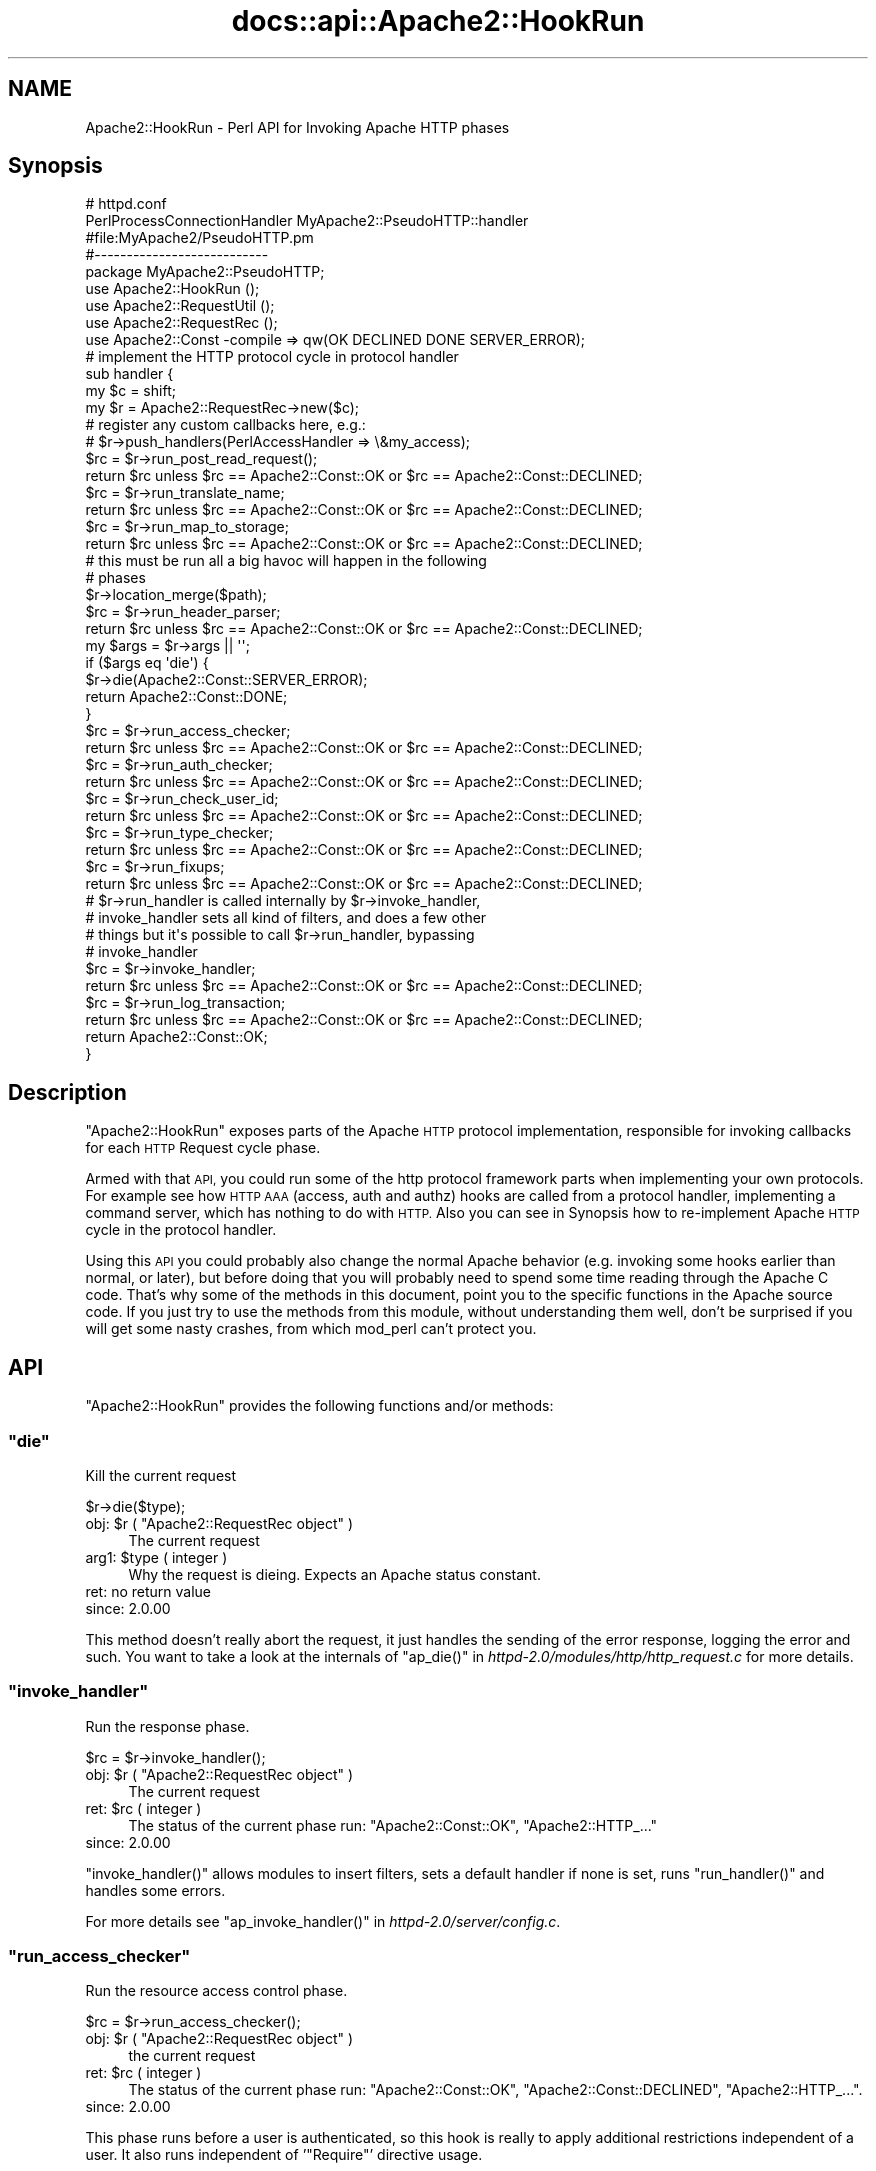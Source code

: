 .\" Automatically generated by Pod::Man 2.28 (Pod::Simple 3.28)
.\"
.\" Standard preamble:
.\" ========================================================================
.de Sp \" Vertical space (when we can't use .PP)
.if t .sp .5v
.if n .sp
..
.de Vb \" Begin verbatim text
.ft CW
.nf
.ne \\$1
..
.de Ve \" End verbatim text
.ft R
.fi
..
.\" Set up some character translations and predefined strings.  \*(-- will
.\" give an unbreakable dash, \*(PI will give pi, \*(L" will give a left
.\" double quote, and \*(R" will give a right double quote.  \*(C+ will
.\" give a nicer C++.  Capital omega is used to do unbreakable dashes and
.\" therefore won't be available.  \*(C` and \*(C' expand to `' in nroff,
.\" nothing in troff, for use with C<>.
.tr \(*W-
.ds C+ C\v'-.1v'\h'-1p'\s-2+\h'-1p'+\s0\v'.1v'\h'-1p'
.ie n \{\
.    ds -- \(*W-
.    ds PI pi
.    if (\n(.H=4u)&(1m=24u) .ds -- \(*W\h'-12u'\(*W\h'-12u'-\" diablo 10 pitch
.    if (\n(.H=4u)&(1m=20u) .ds -- \(*W\h'-12u'\(*W\h'-8u'-\"  diablo 12 pitch
.    ds L" ""
.    ds R" ""
.    ds C` ""
.    ds C' ""
'br\}
.el\{\
.    ds -- \|\(em\|
.    ds PI \(*p
.    ds L" ``
.    ds R" ''
.    ds C`
.    ds C'
'br\}
.\"
.\" Escape single quotes in literal strings from groff's Unicode transform.
.ie \n(.g .ds Aq \(aq
.el       .ds Aq '
.\"
.\" If the F register is turned on, we'll generate index entries on stderr for
.\" titles (.TH), headers (.SH), subsections (.SS), items (.Ip), and index
.\" entries marked with X<> in POD.  Of course, you'll have to process the
.\" output yourself in some meaningful fashion.
.\"
.\" Avoid warning from groff about undefined register 'F'.
.de IX
..
.nr rF 0
.if \n(.g .if rF .nr rF 1
.if (\n(rF:(\n(.g==0)) \{
.    if \nF \{
.        de IX
.        tm Index:\\$1\t\\n%\t"\\$2"
..
.        if !\nF==2 \{
.            nr % 0
.            nr F 2
.        \}
.    \}
.\}
.rr rF
.\"
.\" Accent mark definitions (@(#)ms.acc 1.5 88/02/08 SMI; from UCB 4.2).
.\" Fear.  Run.  Save yourself.  No user-serviceable parts.
.    \" fudge factors for nroff and troff
.if n \{\
.    ds #H 0
.    ds #V .8m
.    ds #F .3m
.    ds #[ \f1
.    ds #] \fP
.\}
.if t \{\
.    ds #H ((1u-(\\\\n(.fu%2u))*.13m)
.    ds #V .6m
.    ds #F 0
.    ds #[ \&
.    ds #] \&
.\}
.    \" simple accents for nroff and troff
.if n \{\
.    ds ' \&
.    ds ` \&
.    ds ^ \&
.    ds , \&
.    ds ~ ~
.    ds /
.\}
.if t \{\
.    ds ' \\k:\h'-(\\n(.wu*8/10-\*(#H)'\'\h"|\\n:u"
.    ds ` \\k:\h'-(\\n(.wu*8/10-\*(#H)'\`\h'|\\n:u'
.    ds ^ \\k:\h'-(\\n(.wu*10/11-\*(#H)'^\h'|\\n:u'
.    ds , \\k:\h'-(\\n(.wu*8/10)',\h'|\\n:u'
.    ds ~ \\k:\h'-(\\n(.wu-\*(#H-.1m)'~\h'|\\n:u'
.    ds / \\k:\h'-(\\n(.wu*8/10-\*(#H)'\z\(sl\h'|\\n:u'
.\}
.    \" troff and (daisy-wheel) nroff accents
.ds : \\k:\h'-(\\n(.wu*8/10-\*(#H+.1m+\*(#F)'\v'-\*(#V'\z.\h'.2m+\*(#F'.\h'|\\n:u'\v'\*(#V'
.ds 8 \h'\*(#H'\(*b\h'-\*(#H'
.ds o \\k:\h'-(\\n(.wu+\w'\(de'u-\*(#H)/2u'\v'-.3n'\*(#[\z\(de\v'.3n'\h'|\\n:u'\*(#]
.ds d- \h'\*(#H'\(pd\h'-\w'~'u'\v'-.25m'\f2\(hy\fP\v'.25m'\h'-\*(#H'
.ds D- D\\k:\h'-\w'D'u'\v'-.11m'\z\(hy\v'.11m'\h'|\\n:u'
.ds th \*(#[\v'.3m'\s+1I\s-1\v'-.3m'\h'-(\w'I'u*2/3)'\s-1o\s+1\*(#]
.ds Th \*(#[\s+2I\s-2\h'-\w'I'u*3/5'\v'-.3m'o\v'.3m'\*(#]
.ds ae a\h'-(\w'a'u*4/10)'e
.ds Ae A\h'-(\w'A'u*4/10)'E
.    \" corrections for vroff
.if v .ds ~ \\k:\h'-(\\n(.wu*9/10-\*(#H)'\s-2\u~\d\s+2\h'|\\n:u'
.if v .ds ^ \\k:\h'-(\\n(.wu*10/11-\*(#H)'\v'-.4m'^\v'.4m'\h'|\\n:u'
.    \" for low resolution devices (crt and lpr)
.if \n(.H>23 .if \n(.V>19 \
\{\
.    ds : e
.    ds 8 ss
.    ds o a
.    ds d- d\h'-1'\(ga
.    ds D- D\h'-1'\(hy
.    ds th \o'bp'
.    ds Th \o'LP'
.    ds ae ae
.    ds Ae AE
.\}
.rm #[ #] #H #V #F C
.\" ========================================================================
.\"
.IX Title "docs::api::Apache2::HookRun 3"
.TH docs::api::Apache2::HookRun 3 "2011-02-08" "perl v5.20.0" "User Contributed Perl Documentation"
.\" For nroff, turn off justification.  Always turn off hyphenation; it makes
.\" way too many mistakes in technical documents.
.if n .ad l
.nh
.SH "NAME"
Apache2::HookRun \- Perl API for Invoking Apache HTTP phases
.SH "Synopsis"
.IX Header "Synopsis"
.Vb 2
\&  # httpd.conf
\&  PerlProcessConnectionHandler MyApache2::PseudoHTTP::handler
\&
\&  #file:MyApache2/PseudoHTTP.pm
\&  #\-\-\-\-\-\-\-\-\-\-\-\-\-\-\-\-\-\-\-\-\-\-\-\-\-\-\-
\&  package MyApache2::PseudoHTTP;
\&  
\&  use Apache2::HookRun ();
\&  use Apache2::RequestUtil ();
\&  use Apache2::RequestRec ();
\&  
\&  use Apache2::Const \-compile => qw(OK DECLINED DONE SERVER_ERROR);
\&  
\&  # implement the HTTP protocol cycle in protocol handler
\&  sub handler {
\&      my $c = shift;
\&      my $r = Apache2::RequestRec\->new($c);
\&  
\&      # register any custom callbacks here, e.g.:
\&      # $r\->push_handlers(PerlAccessHandler => \e&my_access);
\&  
\&      $rc = $r\->run_post_read_request();
\&      return $rc unless $rc == Apache2::Const::OK or $rc == Apache2::Const::DECLINED;
\&  
\&      $rc = $r\->run_translate_name;
\&      return $rc unless $rc == Apache2::Const::OK or $rc == Apache2::Const::DECLINED;
\&  
\&      $rc = $r\->run_map_to_storage;
\&      return $rc unless $rc == Apache2::Const::OK or $rc == Apache2::Const::DECLINED;
\&  
\&      # this must be run all a big havoc will happen in the following
\&      # phases
\&      $r\->location_merge($path);
\&  
\&      $rc = $r\->run_header_parser;
\&      return $rc unless $rc == Apache2::Const::OK or $rc == Apache2::Const::DECLINED;
\&  
\&      my $args = $r\->args || \*(Aq\*(Aq;
\&      if ($args eq \*(Aqdie\*(Aq) {
\&          $r\->die(Apache2::Const::SERVER_ERROR);
\&          return Apache2::Const::DONE;
\&      }
\&  
\&      $rc = $r\->run_access_checker;
\&      return $rc unless $rc == Apache2::Const::OK or $rc == Apache2::Const::DECLINED;
\&  
\&      $rc = $r\->run_auth_checker;
\&      return $rc unless $rc == Apache2::Const::OK or $rc == Apache2::Const::DECLINED;
\&  
\&      $rc = $r\->run_check_user_id;
\&      return $rc unless $rc == Apache2::Const::OK or $rc == Apache2::Const::DECLINED;
\&  
\&      $rc = $r\->run_type_checker;
\&      return $rc unless $rc == Apache2::Const::OK or $rc == Apache2::Const::DECLINED;
\&  
\&      $rc = $r\->run_fixups;
\&      return $rc unless $rc == Apache2::Const::OK or $rc == Apache2::Const::DECLINED;
\&  
\&      # $r\->run_handler is called internally by $r\->invoke_handler,
\&      # invoke_handler sets all kind of filters, and does a few other
\&      # things but it\*(Aqs possible to call $r\->run_handler, bypassing
\&      # invoke_handler
\&      $rc = $r\->invoke_handler;
\&      return $rc unless $rc == Apache2::Const::OK or $rc == Apache2::Const::DECLINED;
\&  
\&      $rc = $r\->run_log_transaction;
\&      return $rc unless $rc == Apache2::Const::OK or $rc == Apache2::Const::DECLINED;
\&  
\&      return Apache2::Const::OK;
\&  }
.Ve
.SH "Description"
.IX Header "Description"
\&\f(CW\*(C`Apache2::HookRun\*(C'\fR exposes parts of the Apache \s-1HTTP\s0 protocol
implementation, responsible for invoking callbacks for each \s-1HTTP\s0
Request cycle
phase.
.PP
Armed with that \s-1API,\s0 you could run some of the http protocol framework
parts when implementing your own protocols. For example see how \s-1HTTP
AAA \s0(access, auth and authz) hooks are called from a protocol handler,
implementing a command
server, which has
nothing to do with \s-1HTTP.\s0 Also you can see in Synopsis how
to re-implement Apache \s-1HTTP\s0 cycle in the protocol handler.
.PP
Using this \s-1API\s0 you could probably also change the normal Apache
behavior (e.g. invoking some hooks earlier than normal, or later), but
before doing that you will probably need to spend some time reading
through the Apache C code. That's why some of the methods in this
document, point you to the specific functions in the Apache source
code. If you just try to use the methods from this module, without
understanding them well, don't be surprised if you will get some nasty
crashes, from which mod_perl can't protect you.
.SH "API"
.IX Header "API"
\&\f(CW\*(C`Apache2::HookRun\*(C'\fR provides the following functions and/or methods:
.ie n .SS """die"""
.el .SS "\f(CWdie\fP"
.IX Subsection "die"
Kill the current request
.PP
.Vb 1
\&  $r\->die($type);
.Ve
.ie n .IP "obj: $r ( ""Apache2::RequestRec object"" )" 4
.el .IP "obj: \f(CW$r\fR ( \f(CWApache2::RequestRec object\fR )" 4
.IX Item "obj: $r ( Apache2::RequestRec object )"
The current request
.ie n .IP "arg1: $type ( integer )" 4
.el .IP "arg1: \f(CW$type\fR ( integer )" 4
.IX Item "arg1: $type ( integer )"
Why the request is dieing. Expects an Apache status constant.
.IP "ret: no return value" 4
.IX Item "ret: no return value"
.PD 0
.IP "since: 2.0.00" 4
.IX Item "since: 2.0.00"
.PD
.PP
This method doesn't really abort the request, it just handles the
sending of the error response, logging the error and such.  You want
to take a look at the internals of \f(CW\*(C`ap_die()\*(C'\fR in
\&\fIhttpd\-2.0/modules/http/http_request.c\fR for more details.
.ie n .SS """invoke_handler"""
.el .SS "\f(CWinvoke_handler\fP"
.IX Subsection "invoke_handler"
Run the
response phase.
.PP
.Vb 1
\&  $rc = $r\->invoke_handler();
.Ve
.ie n .IP "obj: $r ( ""Apache2::RequestRec object"" )" 4
.el .IP "obj: \f(CW$r\fR ( \f(CWApache2::RequestRec object\fR )" 4
.IX Item "obj: $r ( Apache2::RequestRec object )"
The current request
.ie n .IP "ret: $rc ( integer )" 4
.el .IP "ret: \f(CW$rc\fR ( integer )" 4
.IX Item "ret: $rc ( integer )"
The status of the current phase run: \f(CW\*(C`Apache2::Const::OK\*(C'\fR,
\&\f(CW\*(C`Apache2::HTTP_...\*(C'\fR
.IP "since: 2.0.00" 4
.IX Item "since: 2.0.00"
.PP
\&\f(CW\*(C`invoke_handler()\*(C'\fR allows modules to insert filters, sets a default
handler if none is set, runs \f(CW\*(C`run_handler()\*(C'\fR and
handles some errors.
.PP
For more details see \f(CW\*(C`ap_invoke_handler()\*(C'\fR in
\&\fIhttpd\-2.0/server/config.c\fR.
.ie n .SS """run_access_checker"""
.el .SS "\f(CWrun_access_checker\fP"
.IX Subsection "run_access_checker"
Run the resource access
control phase.
.PP
.Vb 1
\&  $rc = $r\->run_access_checker();
.Ve
.ie n .IP "obj: $r ( ""Apache2::RequestRec object"" )" 4
.el .IP "obj: \f(CW$r\fR ( \f(CWApache2::RequestRec object\fR )" 4
.IX Item "obj: $r ( Apache2::RequestRec object )"
the current request
.ie n .IP "ret: $rc ( integer )" 4
.el .IP "ret: \f(CW$rc\fR ( integer )" 4
.IX Item "ret: $rc ( integer )"
The status of the current phase run: \f(CW\*(C`Apache2::Const::OK\*(C'\fR,
\&\f(CW\*(C`Apache2::Const::DECLINED\*(C'\fR, \f(CW\*(C`Apache2::HTTP_...\*(C'\fR.
.IP "since: 2.0.00" 4
.IX Item "since: 2.0.00"
.PP
This phase runs before a user is authenticated, so this hook is really
to apply additional restrictions independent of a user. It also runs
independent of '\f(CW\*(C`Require\*(C'\fR' directive usage.
.ie n .SS """run_auth_checker"""
.el .SS "\f(CWrun_auth_checker\fP"
.IX Subsection "run_auth_checker"
Run the
authentication
phase.
.PP
.Vb 1
\&  $rc = $r\->run_auth_checker();
.Ve
.ie n .IP "obj: $r ( ""Apache2::RequestRec object"" )" 4
.el .IP "obj: \f(CW$r\fR ( \f(CWApache2::RequestRec object\fR )" 4
.IX Item "obj: $r ( Apache2::RequestRec object )"
the current request
.ie n .IP "ret: $rc ( integer )" 4
.el .IP "ret: \f(CW$rc\fR ( integer )" 4
.IX Item "ret: $rc ( integer )"
The status of the current phase run: \f(CW\*(C`Apache2::Const::OK\*(C'\fR,
\&\f(CW\*(C`Apache2::Const::DECLINED\*(C'\fR, \f(CW\*(C`Apache2::HTTP_...\*(C'\fR.
.IP "since: 2.0.00" 4
.IX Item "since: 2.0.00"
.PP
This phase is used to check to see if the resource being requested is
available for the authenticated user (\f(CW\*(C`$r\->user\*(C'\fR and
\&\f(CW\*(C`$r\->ap_auth_type\*(C'\fR).
.PP
It runs after the access_checker and
check_user_id hooks.
.PP
Note that it will only be called if Apache determines that access
control has been applied to this resource (through a '\f(CW\*(C`Require\*(C'\fR'
directive).
.ie n .SS """run_check_user_id"""
.el .SS "\f(CWrun_check_user_id\fP"
.IX Subsection "run_check_user_id"
Run the
authorization
phase.
.PP
.Vb 1
\&  $rc = $r\->run_check_user_id();
.Ve
.ie n .IP "obj: $r ( ""Apache2::RequestRec object"" )" 4
.el .IP "obj: \f(CW$r\fR ( \f(CWApache2::RequestRec object\fR )" 4
.IX Item "obj: $r ( Apache2::RequestRec object )"
The current request
.ie n .IP "ret: $rc ( integer )" 4
.el .IP "ret: \f(CW$rc\fR ( integer )" 4
.IX Item "ret: $rc ( integer )"
The status of the current phase run: \f(CW\*(C`Apache2::Const::OK\*(C'\fR,
\&\f(CW\*(C`Apache2::Const::DECLINED\*(C'\fR, \f(CW\*(C`Apache2::HTTP_...\*(C'\fR.
.IP "since: 2.0.00" 4
.IX Item "since: 2.0.00"
.PP
This hook is used to analyze the request headers, authenticate the
user, and set the user information in the request record
(\f(CW\*(C`$r\->user\*(C'\fR and \f(CW\*(C`$r\->ap_auth_type\*(C'\fR).
.PP
This hook is only run when Apache determines that
authentication/authorization is required for this resource (as
determined by the '\f(CW\*(C`Require\*(C'\fR' directive).
.PP
It runs after the access_checker hook, and
before the auth_checker hook.
.ie n .SS """run_fixups"""
.el .SS "\f(CWrun_fixups\fP"
.IX Subsection "run_fixups"
Run the fixup
phase.
.PP
.Vb 1
\&  $rc = $r\->run_fixups();
.Ve
.ie n .IP "obj: $r ( ""Apache2::RequestRec object"" )" 4
.el .IP "obj: \f(CW$r\fR ( \f(CWApache2::RequestRec object\fR )" 4
.IX Item "obj: $r ( Apache2::RequestRec object )"
The current request
.ie n .IP "ret: $rc ( integer )" 4
.el .IP "ret: \f(CW$rc\fR ( integer )" 4
.IX Item "ret: $rc ( integer )"
The status of the current phase run: \f(CW\*(C`Apache2::Const::OK\*(C'\fR,
\&\f(CW\*(C`Apache2::Const::DECLINED\*(C'\fR, \f(CW\*(C`Apache2::HTTP_...\*(C'\fR.
.IP "since: 2.0.00" 4
.IX Item "since: 2.0.00"
.PP
This phase allows modules to perform module-specific fixing of \s-1HTTP\s0
header fields.  This is invoked just before the
response phase.
.ie n .SS """run_handler"""
.el .SS "\f(CWrun_handler\fP"
.IX Subsection "run_handler"
Run the
response phase.
.PP
.Vb 1
\&  $rc = $r\->run_handler();
.Ve
.ie n .IP "obj: $r ( ""Apache2::RequestRec object"" )" 4
.el .IP "obj: \f(CW$r\fR ( \f(CWApache2::RequestRec object\fR )" 4
.IX Item "obj: $r ( Apache2::RequestRec object )"
The request_rec
.ie n .IP "ret: $rc ( integer )" 4
.el .IP "ret: \f(CW$rc\fR ( integer )" 4
.IX Item "ret: $rc ( integer )"
The status of the current phase run: \f(CW\*(C`Apache2::Const::OK\*(C'\fR,
\&\f(CW\*(C`Apache2::Const::DECLINED\*(C'\fR, \f(CW\*(C`Apache2::HTTP_...\*(C'\fR.
.IP "since: 2.0.00" 4
.IX Item "since: 2.0.00"
.PP
\&\f(CW\*(C`run_handler()\*(C'\fR is called internally by
\&\f(CW\*(C`invoke_handler()\*(C'\fR. Use \f(CW\*(C`run_handler()\*(C'\fR only
if you want to bypass the extra functionality provided by
\&\f(CW\*(C`invoke_handler()\*(C'\fR.
.ie n .SS """run_header_parser"""
.el .SS "\f(CWrun_header_parser\fP"
.IX Subsection "run_header_parser"
Run the header
parser phase.
.PP
.Vb 1
\&  $rc = $r\->run_header_parser();
.Ve
.ie n .IP "obj: $r ( ""Apache2::RequestRec object"" )" 4
.el .IP "obj: \f(CW$r\fR ( \f(CWApache2::RequestRec object\fR )" 4
.IX Item "obj: $r ( Apache2::RequestRec object )"
The current request
.ie n .IP "ret: $rc ( integer )" 4
.el .IP "ret: \f(CW$rc\fR ( integer )" 4
.IX Item "ret: $rc ( integer )"
\&\f(CW\*(C`Apache2::Const::OK\*(C'\fR or \f(CW\*(C`Apache2::Const::DECLINED\*(C'\fR.
.IP "since: 2.0.00" 4
.IX Item "since: 2.0.00"
.ie n .SS """run_log_transaction"""
.el .SS "\f(CWrun_log_transaction\fP"
.IX Subsection "run_log_transaction"
Run the logging
phase.
.PP
.Vb 1
\&  $rc = $r\->run_log_transaction();
.Ve
.ie n .IP "obj: $r ( ""Apache2::RequestRec object"" )" 4
.el .IP "obj: \f(CW$r\fR ( \f(CWApache2::RequestRec object\fR )" 4
.IX Item "obj: $r ( Apache2::RequestRec object )"
The current request
.ie n .IP "ret: $rc ( integer )" 4
.el .IP "ret: \f(CW$rc\fR ( integer )" 4
.IX Item "ret: $rc ( integer )"
The status of the current phase run: \f(CW\*(C`Apache2::Const::OK\*(C'\fR,
\&\f(CW\*(C`Apache2::Const::DECLINED\*(C'\fR, \f(CW\*(C`Apache2::HTTP_...\*(C'\fR
.IP "since: 2.0.00" 4
.IX Item "since: 2.0.00"
.PP
This hook allows modules to perform any module-specific logging
activities over and above the normal server things.
.ie n .SS """run_map_to_storage"""
.el .SS "\f(CWrun_map_to_storage\fP"
.IX Subsection "run_map_to_storage"
Run the
map_to_storage
phase.
.PP
.Vb 1
\&  $rc = $r\->run_map_to_storage();
.Ve
.ie n .IP "obj: $r ( ""Apache2::RequestRec object"" )" 4
.el .IP "obj: \f(CW$r\fR ( \f(CWApache2::RequestRec object\fR )" 4
.IX Item "obj: $r ( Apache2::RequestRec object )"
The current request
.ie n .IP "ret: $rc ( integer )" 4
.el .IP "ret: \f(CW$rc\fR ( integer )" 4
.IX Item "ret: $rc ( integer )"
\&\f(CW\*(C`Apache2::Const::DONE\*(C'\fR (or \f(CW\*(C`Apache2::HTTP_*\*(C'\fR) if this contextless request was
just fulfilled (such as \f(CW\*(C`TRACE\*(C'\fR), \f(CW\*(C`Apache2::Const::OK\*(C'\fR if this is not a
file, and \f(CW\*(C`Apache2::Const::DECLINED\*(C'\fR if this is a file.  The core
map_to_storage (\f(CW\*(C`Apache2::HOOK_RUN_LAST\*(C'\fR) will \f(CW\*(C`directory_walk()\*(C'\fR and
\&\f(CW\*(C`file_walk()\*(C'\fR the \f(CW\*(C`$r\->filename\*(C'\fR (all internal C functions).
.IP "since: 2.0.00" 4
.IX Item "since: 2.0.00"
.PP
This phase allows modules to set the per_dir_config based on their own
context (such as \f(CW\*(C`<Proxy>\*(C'\fR sections) and responds to
contextless requests such as \f(CW\*(C`TRACE\*(C'\fR that need no security or
filesystem mapping based on the filesystem.
.ie n .SS """run_post_read_request"""
.el .SS "\f(CWrun_post_read_request\fP"
.IX Subsection "run_post_read_request"
Run the
post_read_request
phase.
.PP
.Vb 1
\&  $rc = $r\->run_post_read_request();
.Ve
.ie n .IP "obj: $r ( ""Apache2::RequestRec object"" )" 4
.el .IP "obj: \f(CW$r\fR ( \f(CWApache2::RequestRec object\fR )" 4
.IX Item "obj: $r ( Apache2::RequestRec object )"
The current request
.ie n .IP "ret: $rc ( integer )" 4
.el .IP "ret: \f(CW$rc\fR ( integer )" 4
.IX Item "ret: $rc ( integer )"
The status of the current phase run: \f(CW\*(C`Apache2::Const::OK\*(C'\fR or
\&\f(CW\*(C`Apache2::Const::DECLINED\*(C'\fR.
.IP "since: 2.0.00" 4
.IX Item "since: 2.0.00"
.PP
This phase is run right after \f(CW\*(C`read_request()\*(C'\fR or
\&\f(CW\*(C`internal_redirect()\*(C'\fR, and not run during any subrequests.  This hook
allows modules to affect the request immediately after the request has
been read, and before any other phases have been processes.  This
allows modules to make decisions based upon the input header fields
.ie n .SS """run_translate_name"""
.el .SS "\f(CWrun_translate_name\fP"
.IX Subsection "run_translate_name"
Run the translate
phase.
.PP
.Vb 1
\&  $rc = $r\->run_translate_name();
.Ve
.ie n .IP "obj: $r ( ""Apache2::RequestRec object"" )" 4
.el .IP "obj: \f(CW$r\fR ( \f(CWApache2::RequestRec object\fR )" 4
.IX Item "obj: $r ( Apache2::RequestRec object )"
The current request
.ie n .IP "ret: $rc ( integer )" 4
.el .IP "ret: \f(CW$rc\fR ( integer )" 4
.IX Item "ret: $rc ( integer )"
The status of the current phase run: \f(CW\*(C`Apache2::Const::OK\*(C'\fR,
\&\f(CW\*(C`Apache2::Const::DECLINED\*(C'\fR, \f(CW\*(C`Apache2::HTTP_...\*(C'\fR.
.IP "since: 2.0.00" 4
.IX Item "since: 2.0.00"
.PP
This phase gives modules an opportunity to translate the \s-1URI\s0 into an
actual filename.  If no modules do anything special, the server's
default rules will be applied.
.ie n .SS """run_type_checker"""
.el .SS "\f(CWrun_type_checker\fP"
.IX Subsection "run_type_checker"
Run the
type_checker phase.
.PP
.Vb 1
\&  $rc = $r\->run_type_checker();
.Ve
.ie n .IP "obj: $r ( ""Apache2::RequestRec object"" )" 4
.el .IP "obj: \f(CW$r\fR ( \f(CWApache2::RequestRec object\fR )" 4
.IX Item "obj: $r ( Apache2::RequestRec object )"
the current request
.ie n .IP "ret: $rc ( integer )" 4
.el .IP "ret: \f(CW$rc\fR ( integer )" 4
.IX Item "ret: $rc ( integer )"
The status of the current phase run: \f(CW\*(C`Apache2::Const::OK\*(C'\fR,
\&\f(CW\*(C`Apache2::Const::DECLINED\*(C'\fR, \f(CW\*(C`Apache2::HTTP_...\*(C'\fR.
.IP "since: 2.0.00" 4
.IX Item "since: 2.0.00"
.PP
This phase is used to determine and/or set the various document type
information bits, like \f(CW\*(C`Content\-type\*(C'\fR (via \f(CW\*(C`$r\->content_type\*(C'\fR),
language, etc.
.SH "See Also"
.IX Header "See Also"
mod_perl 2.0 documentation.
.SH "Copyright"
.IX Header "Copyright"
mod_perl 2.0 and its core modules are copyrighted under
The Apache Software License, Version 2.0.
.SH "Authors"
.IX Header "Authors"
The mod_perl development team and numerous
contributors.
